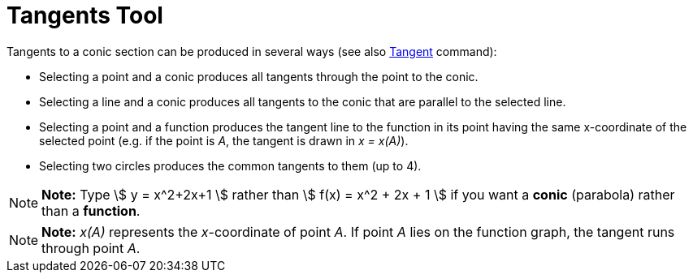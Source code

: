 = Tangents Tool

Tangents to a conic section can be produced in several ways (see also xref:/commands/Tangent_Command.adoc[Tangent]
command):

* Selecting a point and a conic produces all tangents through the point to the conic.
* Selecting a line and a conic produces all tangents to the conic that are parallel to the selected line.
* Selecting a point and a function produces the tangent line to the function in its point having the same x-coordinate
of the selected point (e.g. if the point is _A_, the tangent is drawn in _x = x(A)_).
* Selecting two circles produces the common tangents to them (up to 4).

[NOTE]

====

*Note:* Type stem:[ y = x^2+2x+1 ] rather than stem:[ f(x) = x^2 + 2x + 1 ] if you want a *conic* (parabola) rather than
a *function*.

====

[NOTE]

====

*Note:* _x(A)_ represents the _x_-coordinate of point _A_. If point _A_ lies on the function graph, the tangent runs
through point _A_.

====
